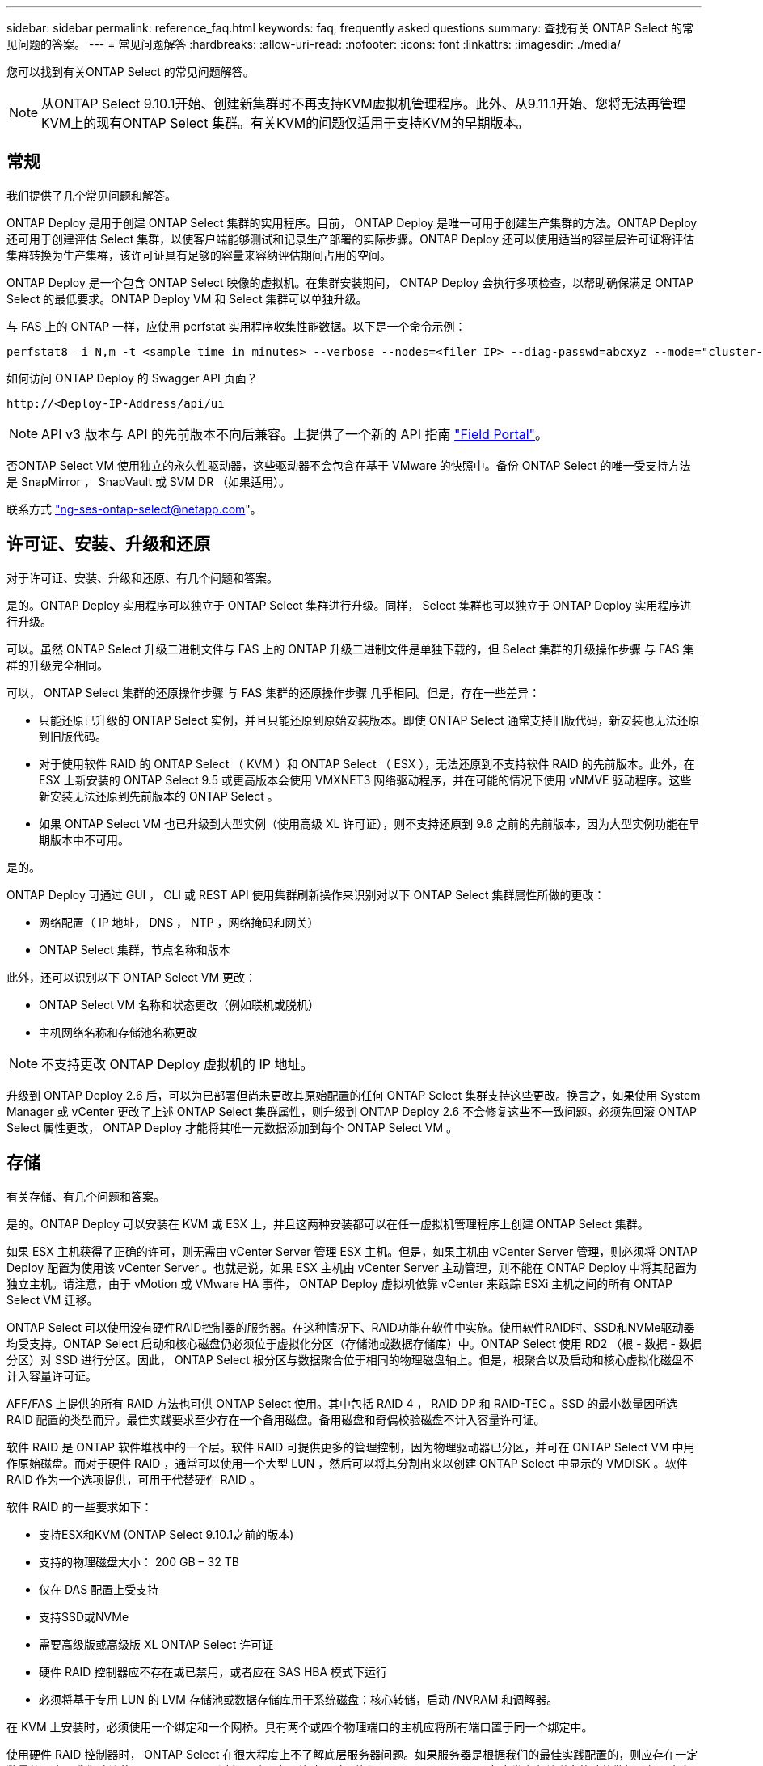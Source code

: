 ---
sidebar: sidebar 
permalink: reference_faq.html 
keywords: faq, frequently asked questions 
summary: 查找有关 ONTAP Select 的常见问题的答案。 
---
= 常见问题解答
:hardbreaks:
:allow-uri-read: 
:nofooter: 
:icons: font
:linkattrs: 
:imagesdir: ./media/


[role="lead"]
您可以找到有关ONTAP Select 的常见问题解答。


NOTE: 从ONTAP Select 9.10.1开始、创建新集群时不再支持KVM虚拟机管理程序。此外、从9.11.1开始、您将无法再管理KVM上的现有ONTAP Select 集群。有关KVM的问题仅适用于支持KVM的早期版本。



== 常规

我们提供了几个常见问题和解答。

ONTAP Deploy 是用于创建 ONTAP Select 集群的实用程序。目前， ONTAP Deploy 是唯一可用于创建生产集群的方法。ONTAP Deploy 还可用于创建评估 Select 集群，以使客户端能够测试和记录生产部署的实际步骤。ONTAP Deploy 还可以使用适当的容量层许可证将评估集群转换为生产集群，该许可证具有足够的容量来容纳评估期间占用的空间。

ONTAP Deploy 是一个包含 ONTAP Select 映像的虚拟机。在集群安装期间， ONTAP Deploy 会执行多项检查，以帮助确保满足 ONTAP Select 的最低要求。ONTAP Deploy VM 和 Select 集群可以单独升级。

与 FAS 上的 ONTAP 一样，应使用 perfstat 实用程序收集性能数据。以下是一个命令示例：

[listing]
----
perfstat8 –i N,m -t <sample time in minutes> --verbose --nodes=<filer IP> --diag-passwd=abcxyz --mode="cluster-mode" > <name of output file>
----
.如何访问 ONTAP Deploy 的 Swagger API 页面？
[listing]
----
http://<Deploy-IP-Address/api/ui
----

NOTE: API v3 版本与 API 的先前版本不向后兼容。上提供了一个新的 API 指南 https://library.netapp.com/ecm/ecm_download_file/ECMLP2845694["Field Portal"]。

否ONTAP Select VM 使用独立的永久性驱动器，这些驱动器不会包含在基于 VMware 的快照中。备份 ONTAP Select 的唯一受支持方法是 SnapMirror ， SnapVault 或 SVM DR （如果适用）。

联系方式 link:mailto:ng-ses-ontap-select@netapp.com["ng-ses-ontap-select@netapp.com"]。



== 许可证、安装、升级和还原

对于许可证、安装、升级和还原、有几个问题和答案。

是的。ONTAP Deploy 实用程序可以独立于 ONTAP Select 集群进行升级。同样， Select 集群也可以独立于 ONTAP Deploy 实用程序进行升级。

可以。虽然 ONTAP Select 升级二进制文件与 FAS 上的 ONTAP 升级二进制文件是单独下载的，但 Select 集群的升级操作步骤 与 FAS 集群的升级完全相同。

可以， ONTAP Select 集群的还原操作步骤 与 FAS 集群的还原操作步骤 几乎相同。但是，存在一些差异：

* 只能还原已升级的 ONTAP Select 实例，并且只能还原到原始安装版本。即使 ONTAP Select 通常支持旧版代码，新安装也无法还原到旧版代码。
* 对于使用软件 RAID 的 ONTAP Select （ KVM ）和 ONTAP Select （ ESX ），无法还原到不支持软件 RAID 的先前版本。此外，在 ESX 上新安装的 ONTAP Select 9.5 或更高版本会使用 VMXNET3 网络驱动程序，并在可能的情况下使用 vNMVE 驱动程序。这些新安装无法还原到先前版本的 ONTAP Select 。
* 如果 ONTAP Select VM 也已升级到大型实例（使用高级 XL 许可证），则不支持还原到 9.6 之前的先前版本，因为大型实例功能在早期版本中不可用。


是的。

ONTAP Deploy 可通过 GUI ， CLI 或 REST API 使用集群刷新操作来识别对以下 ONTAP Select 集群属性所做的更改：

* 网络配置（ IP 地址， DNS ， NTP ，网络掩码和网关）
* ONTAP Select 集群，节点名称和版本


此外，还可以识别以下 ONTAP Select VM 更改：

* ONTAP Select VM 名称和状态更改（例如联机或脱机）
* 主机网络名称和存储池名称更改



NOTE: 不支持更改 ONTAP Deploy 虚拟机的 IP 地址。

升级到 ONTAP Deploy 2.6 后，可以为已部署但尚未更改其原始配置的任何 ONTAP Select 集群支持这些更改。换言之，如果使用 System Manager 或 vCenter 更改了上述 ONTAP Select 集群属性，则升级到 ONTAP Deploy 2.6 不会修复这些不一致问题。必须先回滚 ONTAP Select 属性更改， ONTAP Deploy 才能将其唯一元数据添加到每个 ONTAP Select VM 。



== 存储

有关存储、有几个问题和答案。

是的。ONTAP Deploy 可以安装在 KVM 或 ESX 上，并且这两种安装都可以在任一虚拟机管理程序上创建 ONTAP Select 集群。

如果 ESX 主机获得了正确的许可，则无需由 vCenter Server 管理 ESX 主机。但是，如果主机由 vCenter Server 管理，则必须将 ONTAP Deploy 配置为使用该 vCenter Server 。也就是说，如果 ESX 主机由 vCenter Server 主动管理，则不能在 ONTAP Deploy 中将其配置为独立主机。请注意，由于 vMotion 或 VMware HA 事件， ONTAP Deploy 虚拟机依靠 vCenter 来跟踪 ESXi 主机之间的所有 ONTAP Select VM 迁移。

ONTAP Select 可以使用没有硬件RAID控制器的服务器。在这种情况下、RAID功能在软件中实施。使用软件RAID时、SSD和NVMe驱动器均受支持。ONTAP Select 启动和核心磁盘仍必须位于虚拟化分区（存储池或数据存储库）中。ONTAP Select 使用 RD2 （根 - 数据 - 数据分区）对 SSD 进行分区。因此， ONTAP Select 根分区与数据聚合位于相同的物理磁盘轴上。但是，根聚合以及启动和核心虚拟化磁盘不计入容量许可证。

AFF/FAS 上提供的所有 RAID 方法也可供 ONTAP Select 使用。其中包括 RAID 4 ， RAID DP 和 RAID-TEC 。SSD 的最小数量因所选 RAID 配置的类型而异。最佳实践要求至少存在一个备用磁盘。备用磁盘和奇偶校验磁盘不计入容量许可证。

软件 RAID 是 ONTAP 软件堆栈中的一个层。软件 RAID 可提供更多的管理控制，因为物理驱动器已分区，并可在 ONTAP Select VM 中用作原始磁盘。而对于硬件 RAID ，通常可以使用一个大型 LUN ，然后可以将其分割出来以创建 ONTAP Select 中显示的 VMDISK 。软件 RAID 作为一个选项提供，可用于代替硬件 RAID 。

软件 RAID 的一些要求如下：

* 支持ESX和KVM (ONTAP Select 9.10.1之前的版本)
* 支持的物理磁盘大小： 200 GB – 32 TB
* 仅在 DAS 配置上受支持
* 支持SSD或NVMe
* 需要高级版或高级版 XL ONTAP Select 许可证
* 硬件 RAID 控制器应不存在或已禁用，或者应在 SAS HBA 模式下运行
* 必须将基于专用 LUN 的 LVM 存储池或数据存储库用于系统磁盘：核心转储，启动 /NVRAM 和调解器。


在 KVM 上安装时，必须使用一个绑定和一个网桥。具有两个或四个物理端口的主机应将所有端口置于同一个绑定中。

使用硬件 RAID 控制器时， ONTAP Select 在很大程度上不了解底层服务器问题。如果服务器是根据我们的最佳实践配置的，则应存在一定数量的冗余。我们建议使用 RAID 5/6 ，以避免驱动器出现故障。对于软件 RAID 配置， ONTAP 负责发出有关磁盘故障的警报，如果有备用驱动器，则启动驱动器重建。

您应至少使用两个物理 NIC ，以避免网络层出现单点故障。NetApp 建议在数据，管理和内部端口组中配置 NIC 绑定和绑定，并在组或绑定中配置两个或更多上行链路。此类配置可确保在发生任何上行链路故障时，虚拟交换机将流量从发生故障的上行链路移至 NIC 组中运行正常的上行链路。有关建议的网络配置的详细信息，请参见 link:ct_nw_supported_configuraitons.html#network-configuration-best-practices["网络配置最佳实践"]。

对于双节点或四节点集群，所有其他错误均由 ONTAP HA 处理。如果需要更换虚拟机管理程序服务器，并且需要使用新服务器重新创建 ONTAP Select 集群，请联系 NetApp 技术支持。

包括 vSAN 在内的所有配置均支持每个 ONTAP Select 节点 400 TB 的存储。

如果在大于支持的最大大小的数据存储库上安装，则必须在产品设置期间使用容量上限。

ONTAP Deploy 包含一个存储添加工作流，该工作流支持在 ONTAP Select 节点上执行容量扩展操作。您可以使用同一数据存储库中的空间（如果仍有可用空间）来扩展所管理的存储，也可以从单独的数据存储库中添加空间。不支持在同一聚合中混合使用本地数据存储库和远程数据存储库。

存储添加还支持软件 RAID 。但是，对于软件 RAID ，必须向 ONTAP Select VM 添加更多物理驱动器。在这种情况下，存储添加与管理 FAS 或 AFF 阵列类似。使用软件 RAID 向 ONTAP Select 节点添加存储时，必须考虑 RAID 组大小和驱动器大小。

ONTAP Deploy 和 ONTAP Select for ESX 支持使用 vSAN 或外部阵列类型的数据存储库配置 ONTAP Select 单节点集群的存储池。

ONTAP Deploy 和 ONTAP Select for KVM 支持在外部阵列上使用共享逻辑存储池类型配置 ONTAP Select 单节点集群。存储池可以基于 iSCSI 或 FC/FCoE 。不支持其他类型的存储池。

支持共享存储上的多节点 HA 集群。

ESX 和 KVM 均支持使用外部存储的多节点集群（多节点 vNAS ）。不支持在同一集群中混用虚拟机管理程序。共享存储上的 HA 架构仍意味着 HA 对中的每个节点都具有其配对数据的镜像副本。但是，与依赖 VMware HA 或 KVM 实时移动的单节点集群相比，多节点集群具有 ONTAP 无中断运行的优势。

虽然 ONTAP Deploy 增加了对同一主机上多个 ONTAP Select VM 的支持，但在创建集群期间，不允许这些实例属于同一个 ONTAP Select 集群。对于 ESX 环境， NetApp 建议创建 VM 反关联性规则，以便 VMware HA 不会尝试将多个 ONTAP Select VM 从同一个 ONTAP Select 集群迁移到一个 ESX 主机上。此外，如果 ONTAP Deploy 检测到 ONTAP Select VM 的管理（用户启动） vMotion 或实时迁移导致违反我们的最佳实践，例如两个 ONTAP Select 节点最终位于同一物理主机上， ONTAP Deploy 会在 Deploy 图形用户界面和日志中发布警报。ONTAP Deploy 了解 ONTAP Select VM 位置的唯一方法是执行集群刷新操作，这是 ONTAP Deploy 管理员必须启动的手动操作。ONTAP Deploy 中没有可启用主动监控的功能，只有通过 Deploy 图形用户界面或日志才能看到警报。换言之，此警报无法转发到集中式监控基础架构。

支持 NSX-V VXLAN 端口组。对于包括 ONTAP MetroCluster SDS 在内的多节点 HA ，请确保将内部网络 MTU 配置为 7500 到 8900 （而不是 9000 ）之间，以满足 VXLAN 开销的要求。在集群部署期间，可以使用 ONTAP Deploy 配置内部网络 MTU 。

在外部阵列存储池上运行的 ONTAP Select VM 支持 virsh 实时迁移。

不支持，无论外部阵列或 vSAN 配置是全闪存，都支持所有版本。

Select VM 会继承 vSAN 数据存储库存储策略， FTT/FTM 设置不受限制。但是，请注意，根据 FTT/FTM 设置， ONTAP Select VM 大小可能会明显大于设置期间配置的容量。ONTAP Select 使用在设置期间创建的厚任务即置零 VMDK 。为了避免影响使用同一共享数据存储库的其他 VM ，必须在数据存储库中提供足够的可用容量，以容纳 Select 容量和 FTT/FTM 设置中得出的真正 Select VM 大小。

只能在同一主机上为 vNAS 配置配置多个 ONTAP Select 节点，前提是这些节点不属于同一 ONTAP Select 集群。DAS 配置不支持这一点，因为同一物理主机上的多个 ONTAP Select 节点将争用对 RAID 控制器的访问。

您可以使用一个 10GE 端口连接到外部网络。但是， NetApp 建议您仅在受限的小型环境中使用此功能。ESX 和 KVM 均支持此功能。

您必须在参与实时迁移的每个主机上安装和运行开源 CLVM 和起搏器（ pcs ）组件。要访问每个主机上的相同卷组，需要执行此操作。



== vCenter

对于VMware vCenter、有几个问题和答案。

ONTAP Deploy 使用 VMware VIX API 与 vCenter 和 / 或 ESX 主机进行通信。VMware 文档指出，与 vCenter Server 或 ESX 主机的初始连接是使用 TCP 端口 443 上的 HTTPS/SOAP 完成的。此端口用于通过 TLS/SSL 实现安全 HTTP 。其次，在 TCP 端口 902 的插槽上打开与 ESX 主机的连接。通过此连接的数据将使用 SSL 进行加密。此外， ONTAP Deploy 会发出 `ping` 命令，以验证是否有 ESX 主机在您指定的 IP 地址处做出响应。

ONTAP Deploy 还必须能够按如下方式与 ONTAP Select 节点和集群管理 IP 地址进行通信：

* Ping
* SSH （端口 22 ）
* SSL （端口 443 ）


对于双节点集群， ONTAP Deploy 托管集群邮箱。每个 ONTAP Select 节点都必须能够通过 iSCSI （端口 3260 ）访问 ONTAP Deploy 。

对于多节点集群，内部网络必须完全打开（无 NAT 或防火墙）。

此处提供了所需的 vCenter 权限列表： link:reference_plan_ots_vcenter.html["VMware vCenter 服务器"]。

可以将 vCenter Server 中的 ONTAP Deploy 功能与 ONTAP Deploy 插件集成在一起。请注意，此插件不能替代 ONTAP Deploy 。而是在后台运行 ONTAP Deploy ， vCenter 管理员可以使用此插件调用大多数 ONTAP Deploy 功能。某些 ONTAP Deploy 操作只能使用命令行界面进行。

只有一个 ONTAP Deploy 虚拟机可以将其插件注册到特定的 vCenter 服务器。

此插件允许 vCenter 管理员和 IT 通才使用 vCenter HTML5 图形用户界面创建 ONTAP Select 集群。请注意，不支持 Flash vCenter GUI 。

此外，它还允许 ONTAP Deploy 使用 vCenter RBAC 进行身份验证。授予使用 ONTAP Deploy 插件的 vCenter 权限的用户会将其 vCenter 帐户映射到 ONTAP Deploy 管理员用户。ONTAP Deploy 会记录每个操作的用户 ID ，以下文件可用作基本审核日志：

[listing]
----
nginx_access.log
----


== HA 和集群

对于HA对和集群、有几个问题和答案。

与主要使用 ONTAP Deploy VM 创建集群的四节点，六节点和八节点集群不同，双节点集群持续依赖 ONTAP Deploy VM 进行 HA 仲裁。如果 ONTAP Deploy 虚拟机不可用，则故障转移服务将被禁用。

MetroCluster SDS 是一种成本较低的同步复制选项，属于 NetApp 的 MetroCluster 业务连续性解决方案类别。与 NetApp MetroCluster 在 FAS 混合闪存， AFF ，适用于云的 NetApp 私有存储和 NetApp FlexArray ® 技术上推出的 NetApp 不同，它仅适用于 ONTAP Select 。

MetroCluster SDS 提供了同步复制解决方案 ，并属于 NetApp MetroCluster 解决方案的范畴。但是，主要区别在于支持的距离（~10 公里与 300 公里）和连接类型（仅支持 IP 网络，而不是 FC 和 IP ）。

双节点集群定义为一个集群，其中两个节点位于同一数据中心内，彼此相差 300 米以内。通常，两个节点都具有指向同一网络交换机或一组通过交换机间链路连接的网络交换机的上行链路。

双节点 MetroCluster SDS 的定义是一个集群，其节点在物理上是分开的（不同的房间，不同的建筑物或不同的数据中心），并且每个节点的上行链路连接都连接到不同的网络交换机。尽管 MetroCluster SDS 不需要专用硬件，但环境应支持一组最低要求，即延迟（ 5 毫秒 RTT 和 5 毫秒抖动，最大总时间为 10 毫秒）和物理距离（ 10 公里）。

MetroCluster SDS 是一项高级功能，需要高级版或高级版 XL 许可证。高级版许可证支持创建中小型 VM 以及 HDD 和 SSD 介质。所有这些配置均受支持。

ONTAP MetroCluster SDS 支持所有类型的存储配置（ DAS 和 vNAS ）。

可以。 KVM 和 ESX 上的 SSD 介质均支持软件 RAID 。

可以，虽然需要高级许可证，但此许可证同时支持中小型 VM 以及 SSD 和旋转介质。

不可以，只能将具有调解器的双节点集群配置为 MetroCluster SDS 。

这些要求如下：

* 三个数据中心（一个用于 ONTAP Deploy 调解器，一个用于每个节点）。
* 5 毫秒 RTT 和 5 毫秒抖动， ONTAP Select 节点之间的最大总时间为 10 毫秒，最大物理距离为 10 公里。
* ONTAP Deploy 调解器与每个 ONTAP Select 节点之间的 RTT 为 125 毫秒，最小带宽为 5 Mbps 。
* 高级版或高级版 XL 许可证。


在 vSAN 数据存储库或外部阵列数据存储库（即 vNAS 部署）上运行的 ONTAP Select VM 支持 vMotion ， DRS 和 VMware HA 功能。

所有配置均支持 Storage vMotion ，包括单节点和多节点 ONTAP Select 集群以及 ONTAP Deploy VM 。可以使用 Storage vMotion 在不同的 VMFS 版本（例如，从 VMFS 5 迁移到 VMFS 6 ）之间迁移 ONTAP Select 或 ONTAP Deploy 虚拟机，但不限于此使用情形。最佳做法是，在启动 Storage vMotion 操作之前关闭虚拟机。在存储 vMotion 操作完成后， ONTAP Deploy 必须对以下操作执行问题描述 ：

[listing]
----
cluster refresh
----
请注意，不支持在不同类型的数据存储库之间执行 Storage vMotion 操作。换言之，不支持在 NFS 类型的数据存储库和 VMFS 数据存储库之间执行 Storage vMotion 操作。通常，不支持在外部数据存储库和 DAS 数据存储库之间执行 Storage vMotion 操作。

不支持这些配置。ONTAP Select 无法查看传输客户端流量的物理网络上行链路的状态。因此， ONTAP Select 依靠 HA 检测信号来确保客户端及其对等方可以同时访问虚拟机。如果物理连接丢失，则丢失 HA 检测信号会导致自动故障转移到另一节点，这是所需的行为。

将 HA 流量隔离在单独的物理基础架构上可能会导致 Select VM 能够与其对等方进行通信，但无法与其客户端进行通信。这样会阻止自动 HA 过程，并导致数据不可用，直到调用手动故障转移为止。



== 调解器服务

对于调解器服务、有几个问题和答案。

双节点集群持续依赖 ONTAP Deploy 虚拟机进行 HA 仲裁。参与双节点 HA 仲裁协商的 ONTAP Deploy 虚拟机将标记为调解器虚拟机。

是的。ONTAP Deploy 充当双节点 HA 对的调解器，支持高达 500 毫秒 RTT 的 WAN 延迟，并要求最小带宽为 5 Mbps 。

调解器流量为 iSCSI ，源自 ONTAP Select 节点管理 IP 地址，并在 ONTAP Deploy IP 地址上终止。请注意，在使用双节点集群时，不能对 ONTAP Select 节点管理 IP 地址使用 IPv6 。

是的。每个 ONTAP Deploy VM 都可用作最多 100 个双节点 ONTAP Select 集群的通用调解器服务。

是的。可以使用另一个 ONTAP Deploy VM 来托管调解器服务。

延伸型 HA 部署模式仅支持具有调解器的双节点集群。
